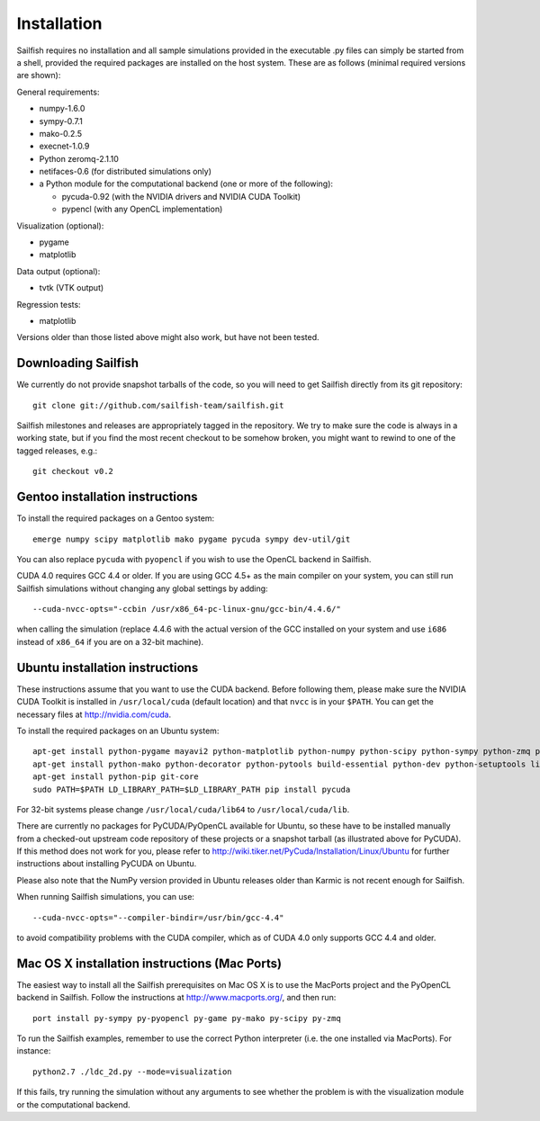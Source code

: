 Installation
============

Sailfish requires no installation and all sample simulations provided in the executable
.py files can simply be started from a shell, provided the required packages are
installed on the host system.  These are as follows (minimal required versions are shown):

General requirements:

* numpy-1.6.0
* sympy-0.7.1
* mako-0.2.5
* execnet-1.0.9
* Python zeromq-2.1.10
* netifaces-0.6 (for distributed simulations only)
* a Python module for the computational backend (one or more of the following):

  * pycuda-0.92 (with the NVIDIA drivers and NVIDIA CUDA Toolkit)
  * pypencl (with any OpenCL implementation)

Visualization (optional):

* pygame
* matplotlib

Data output (optional):

* tvtk (VTK output)

Regression tests:

* matplotlib

Versions older than those listed above might also work, but have not been tested.

Downloading Sailfish
--------------------

We currently do not provide snapshot tarballs of the code, so you will need to get Sailfish
directly from its git repository::

  git clone git://github.com/sailfish-team/sailfish.git

Sailfish milestones and releases are appropriately tagged in the repository.  We try to
make sure the code is always in a working state, but if you find the most recent checkout
to be somehow broken, you might want to rewind to one of the tagged releases, e.g.::

  git checkout v0.2

Gentoo installation instructions
--------------------------------

To install the required packages on a Gentoo system::

  emerge numpy scipy matplotlib mako pygame pycuda sympy dev-util/git

You can also replace ``pycuda`` with ``pyopencl`` if you wish to use the OpenCL backend
in Sailfish.

CUDA 4.0 requires GCC 4.4 or older.  If you are using GCC 4.5+ as the main compiler on
your system, you can still run Sailfish simulations without changing any global settings
by adding::

  --cuda-nvcc-opts="-ccbin /usr/x86_64-pc-linux-gnu/gcc-bin/4.4.6/"

when calling the simulation (replace 4.4.6 with the actual version of the GCC installed
on your system and use ``i686`` instead of ``x86_64`` if you are on a 32-bit machine).

Ubuntu installation instructions
--------------------------------

These instructions assume that you want to use the CUDA backend.  Before following them,
please make sure the NVIDIA CUDA Toolkit is installed in ``/usr/local/cuda`` (default location) and
that ``nvcc`` is in your ``$PATH``.  You can get the necessary files at http://nvidia.com/cuda.

To install the required packages on an Ubuntu system::

  apt-get install python-pygame mayavi2 python-matplotlib python-numpy python-scipy python-sympy python-zmq python-execnet
  apt-get install python-mako python-decorator python-pytools build-essential python-dev python-setuptools libboost-dev libboost-python-dev libboost-thread-dev
  apt-get install python-pip git-core
  sudo PATH=$PATH LD_LIBRARY_PATH=$LD_LIBRARY_PATH pip install pycuda

For 32-bit systems please change ``/usr/local/cuda/lib64`` to ``/usr/local/cuda/lib``.

There are currently no packages for PyCUDA/PyOpenCL available for
Ubuntu, so these have to be installed manually from a checked-out upstream code repository of
these projects or a snapshot tarball (as illustrated above for PyCUDA).  If this method does not
work for you, please refer to http://wiki.tiker.net/PyCuda/Installation/Linux/Ubuntu for further
instructions about installing PyCUDA on Ubuntu.

Please also note that the NumPy version provided in Ubuntu releases older than Karmic is not
recent enough for Sailfish.

When running Sailfish simulations, you can use::

  --cuda-nvcc-opts="--compiler-bindir=/usr/bin/gcc-4.4"

to avoid compatibility problems with the CUDA compiler, which as of CUDA 4.0 only supports GCC 4.4 and older.


Mac OS X installation instructions (Mac Ports)
----------------------------------------------

The easiest way to install all the Sailfish prerequisites on Mac OS X is to use the MacPorts
project and the PyOpenCL backend in Sailfish.  Follow the instructions at http://www.macports.org/,
and then run::

  port install py-sympy py-pyopencl py-game py-mako py-scipy py-zmq

To run the Sailfish examples, remember to use the correct Python interpreter (i.e. the one
installed via MacPorts).  For instance::

  python2.7 ./ldc_2d.py --mode=visualization

If this fails, try running the simulation without any arguments to see whether the problem
is with the visualization module or the computational backend.
